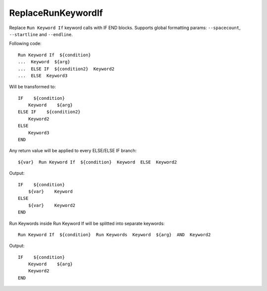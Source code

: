 .. _ReplaceRunKeywordIf:

ReplaceRunKeywordIf
================================

Replace ``Run Keyword If`` keyword calls with IF END blocks.
Supports global formatting params: ``--spacecount``, ``--startline`` and ``--endline``.

Following code::

    Run Keyword If  ${condition}
    ...  Keyword  ${arg}
    ...  ELSE IF  ${condition2}  Keyword2
    ...  ELSE  Keyword3

Will be transformed to::

    IF    ${condition}
        Keyword    ${arg}
    ELSE IF    ${condition2}
        Keyword2
    ELSE
        Keyword3
    END

Any return value will be applied to every ELSE/ELSE IF branch::

    ${var}  Run Keyword If  ${condition}  Keyword  ELSE  Keyword2

Output::

    IF    ${condition}
        ${var}    Keyword
    ELSE
        ${var}    Keyword2
    END

Run Keywords inside Run Keyword If will be splitted into separate keywords::

   Run Keyword If  ${condition}  Run Keywords  Keyword  ${arg}  AND  Keyword2

Output::

    IF    ${condition}
        Keyword    ${arg}
        Keyword2
    END
